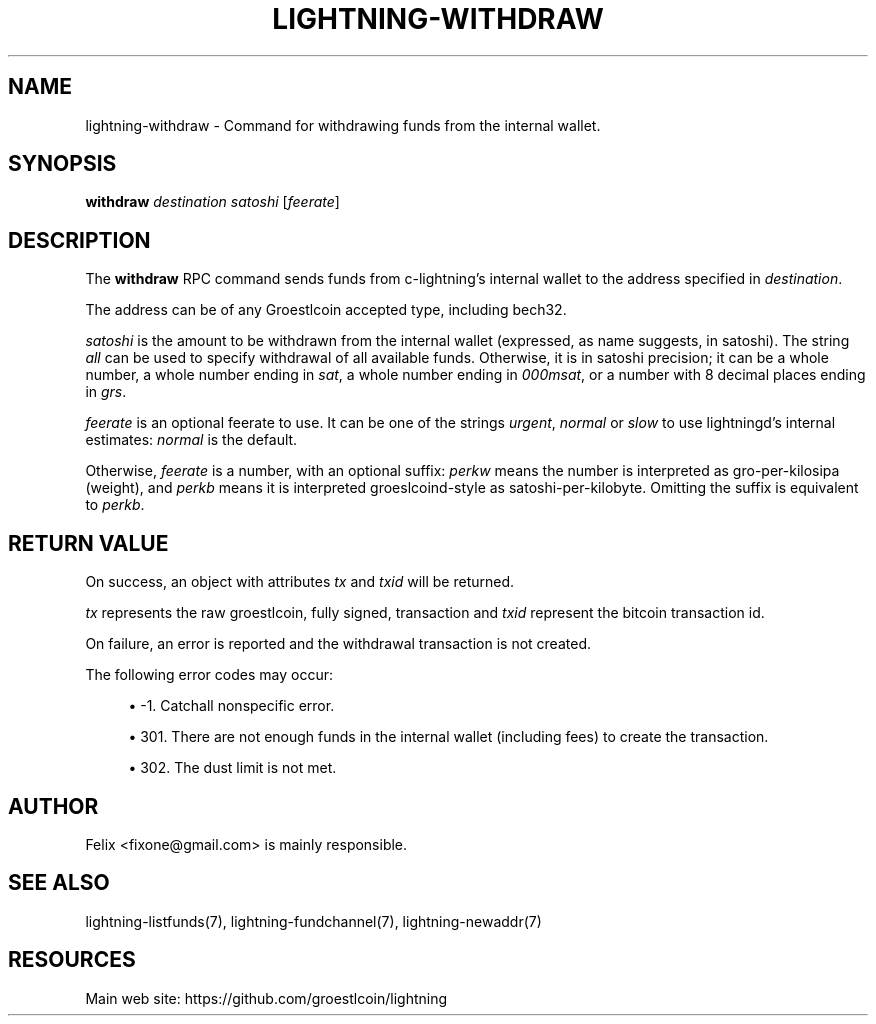 '\" t
.\"     Title: lightning-withdraw
.\"    Author: [see the "AUTHOR" section]
.\" Generator: DocBook XSL Stylesheets v1.79.1 <http://docbook.sf.net/>
.\"      Date: 02/18/2019
.\"    Manual: \ \&
.\"    Source: \ \&
.\"  Language: English
.\"
.TH "LIGHTNING\-WITHDRAW" "7" "02/18/2019" "\ \&" "\ \&"
.\" -----------------------------------------------------------------
.\" * Define some portability stuff
.\" -----------------------------------------------------------------
.\" ~~~~~~~~~~~~~~~~~~~~~~~~~~~~~~~~~~~~~~~~~~~~~~~~~~~~~~~~~~~~~~~~~
.\" http://bugs.debian.org/507673
.\" http://lists.gnu.org/archive/html/groff/2009-02/msg00013.html
.\" ~~~~~~~~~~~~~~~~~~~~~~~~~~~~~~~~~~~~~~~~~~~~~~~~~~~~~~~~~~~~~~~~~
.ie \n(.g .ds Aq \(aq
.el       .ds Aq '
.\" -----------------------------------------------------------------
.\" * set default formatting
.\" -----------------------------------------------------------------
.\" disable hyphenation
.nh
.\" disable justification (adjust text to left margin only)
.ad l
.\" -----------------------------------------------------------------
.\" * MAIN CONTENT STARTS HERE *
.\" -----------------------------------------------------------------
.SH "NAME"
lightning-withdraw \- Command for withdrawing funds from the internal wallet\&.
.SH "SYNOPSIS"
.sp
\fBwithdraw\fR \fIdestination\fR \fIsatoshi\fR [\fIfeerate\fR]
.SH "DESCRIPTION"
.sp
The \fBwithdraw\fR RPC command sends funds from c\-lightning\(cqs internal wallet to the address specified in \fIdestination\fR\&.
.sp
The address can be of any Groestlcoin accepted type, including bech32\&.
.sp
\fIsatoshi\fR is the amount to be withdrawn from the internal wallet (expressed, as name suggests, in satoshi)\&. The string \fIall\fR can be used to specify withdrawal of all available funds\&. Otherwise, it is in satoshi precision; it can be a whole number, a whole number ending in \fIsat\fR, a whole number ending in \fI000msat\fR, or a number with 8 decimal places ending in \fIgrs\fR\&.
.sp
\fIfeerate\fR is an optional feerate to use\&. It can be one of the strings \fIurgent\fR, \fInormal\fR or \fIslow\fR to use lightningd\(cqs internal estimates: \fInormal\fR is the default\&.
.sp
Otherwise, \fIfeerate\fR is a number, with an optional suffix: \fIperkw\fR means the number is interpreted as gro\-per\-kilosipa (weight), and \fIperkb\fR means it is interpreted groeslcoind\-style as satoshi\-per\-kilobyte\&. Omitting the suffix is equivalent to \fIperkb\fR\&.
.SH "RETURN VALUE"
.sp
On success, an object with attributes \fItx\fR and \fItxid\fR will be returned\&.
.sp
\fItx\fR represents the raw groestlcoin, fully signed, transaction and \fItxid\fR represent the bitcoin transaction id\&.
.sp
On failure, an error is reported and the withdrawal transaction is not created\&.
.sp
The following error codes may occur:
.sp
.RS 4
.ie n \{\
\h'-04'\(bu\h'+03'\c
.\}
.el \{\
.sp -1
.IP \(bu 2.3
.\}
\-1\&. Catchall nonspecific error\&.
.RE
.sp
.RS 4
.ie n \{\
\h'-04'\(bu\h'+03'\c
.\}
.el \{\
.sp -1
.IP \(bu 2.3
.\}
301\&. There are not enough funds in the internal wallet (including fees) to create the transaction\&.
.RE
.sp
.RS 4
.ie n \{\
\h'-04'\(bu\h'+03'\c
.\}
.el \{\
.sp -1
.IP \(bu 2.3
.\}
302\&. The dust limit is not met\&.
.RE
.SH "AUTHOR"
.sp
Felix <fixone@gmail\&.com> is mainly responsible\&.
.SH "SEE ALSO"
.sp
lightning\-listfunds(7), lightning\-fundchannel(7), lightning\-newaddr(7)
.SH "RESOURCES"
.sp
Main web site: https://github\&.com/groestlcoin/lightning
